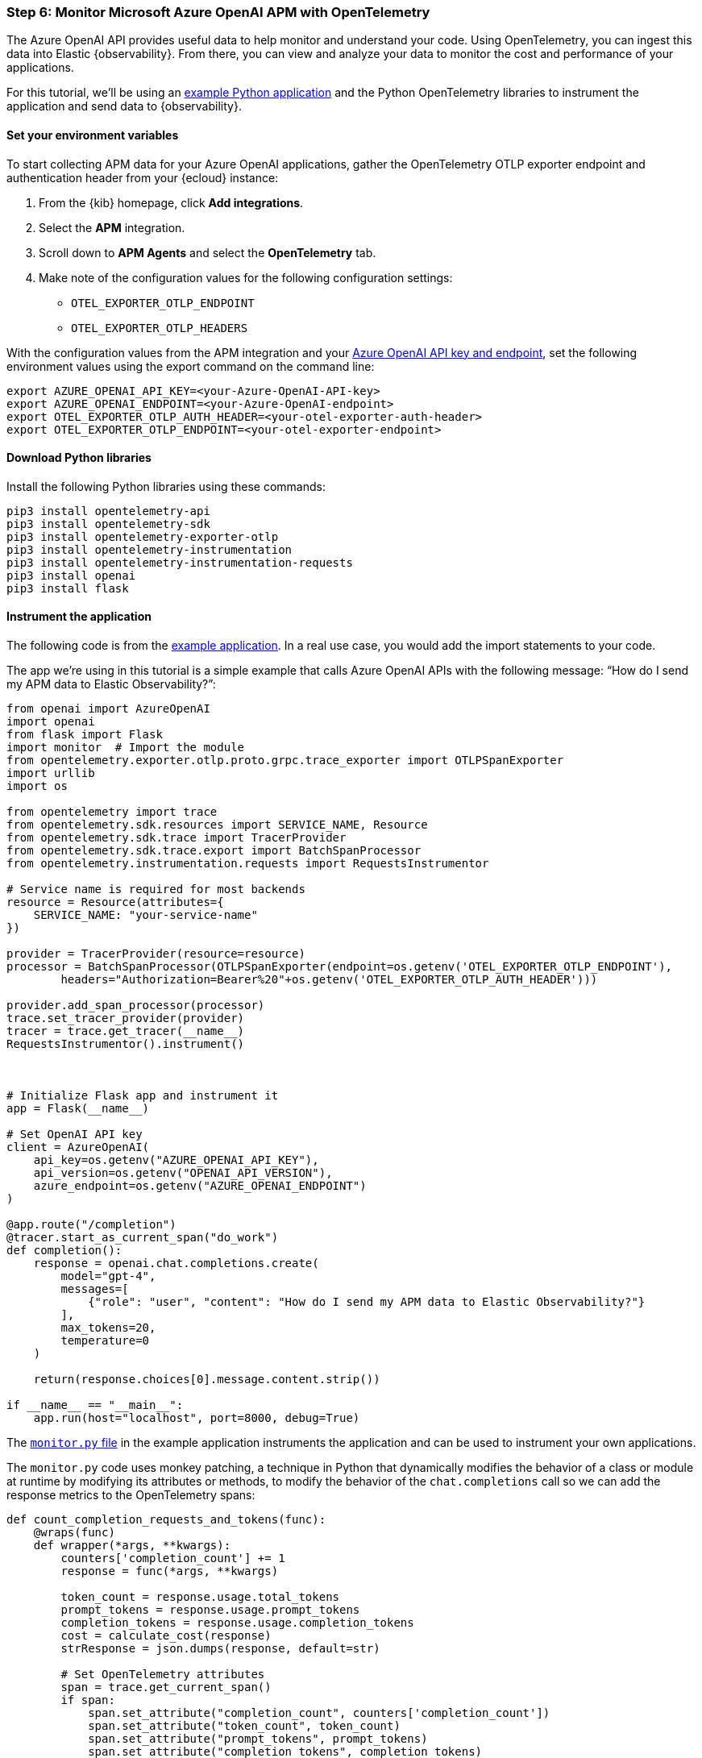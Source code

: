 [discrete]
[[azure-openai-apm]]
=== Step 6: Monitor Microsoft Azure OpenAI APM with OpenTelemetry

The Azure OpenAI API provides useful data to help monitor and understand your code.
Using OpenTelemetry, you can ingest this data into Elastic {observability}.
From there, you can view and analyze your data to monitor the cost and performance of your applications.

For this tutorial, we'll be using an https://github.com/mdbirnstiehl/AzureOpenAIAPMmonitoringOtel[example Python application] and the Python OpenTelemetry libraries to instrument the application and send data to {observability}.

[discrete]
[[azure-openai-apm-env-var]]
==== Set your environment variables

To start collecting APM data for your Azure OpenAI applications, gather the OpenTelemetry OTLP exporter endpoint and authentication header from your {ecloud} instance:

. From the {kib} homepage, click **Add integrations**.
. Select the **APM** integration.
. Scroll down to **APM Agents** and select the **OpenTelemetry** tab.
. Make note of the configuration values for the following configuration settings:
* `OTEL_EXPORTER_OTLP_ENDPOINT`
* `OTEL_EXPORTER_OTLP_HEADERS`

With the configuration values from the APM integration and your https://learn.microsoft.com/en-us/azure/ai-services/openai/quickstart?tabs=command-line%2Cpython-new&pivots=programming-language-python#retrieve-key-and-endpoint[Azure OpenAI API key and endpoint], set the following environment values using the export command on the command line:

[source,bash]
----
export AZURE_OPENAI_API_KEY=<your-Azure-OpenAI-API-key>
export AZURE_OPENAI_ENDPOINT=<your-Azure-OpenAI-endpoint>
export OTEL_EXPORTER_OTLP_AUTH_HEADER=<your-otel-exporter-auth-header>
export OTEL_EXPORTER_OTLP_ENDPOINT=<your-otel-exporter-endpoint>
----

[discrete]
[[azure-openai-apm-python-libraries]]
==== Download Python libraries

Install the following Python libraries using these commands:

[source,bash]
----
pip3 install opentelemetry-api
pip3 install opentelemetry-sdk
pip3 install opentelemetry-exporter-otlp
pip3 install opentelemetry-instrumentation
pip3 install opentelemetry-instrumentation-requests
pip3 install openai
pip3 install flask
----

[discrete]
[[azure-openai-apm-instrument]]
==== Instrument the application

The following code is from the https://github.com/mdbirnstiehl/AzureOpenAIAPMmonitoringOtel[example application]. In a real use case, you would add the import statements to your code.

The app we're using in this tutorial is a simple example that calls Azure OpenAI APIs with the following message: “How do I send my APM data to Elastic Observability?”:

[source,python]
----

from openai import AzureOpenAI
import openai
from flask import Flask
import monitor  # Import the module
from opentelemetry.exporter.otlp.proto.grpc.trace_exporter import OTLPSpanExporter
import urllib
import os

from opentelemetry import trace
from opentelemetry.sdk.resources import SERVICE_NAME, Resource
from opentelemetry.sdk.trace import TracerProvider
from opentelemetry.sdk.trace.export import BatchSpanProcessor
from opentelemetry.instrumentation.requests import RequestsInstrumentor

# Service name is required for most backends
resource = Resource(attributes={
    SERVICE_NAME: "your-service-name"
})

provider = TracerProvider(resource=resource)
processor = BatchSpanProcessor(OTLPSpanExporter(endpoint=os.getenv('OTEL_EXPORTER_OTLP_ENDPOINT'),
        headers="Authorization=Bearer%20"+os.getenv('OTEL_EXPORTER_OTLP_AUTH_HEADER')))

provider.add_span_processor(processor)
trace.set_tracer_provider(provider)
tracer = trace.get_tracer(__name__)
RequestsInstrumentor().instrument()



# Initialize Flask app and instrument it
app = Flask(__name__)

# Set OpenAI API key
client = AzureOpenAI(
    api_key=os.getenv("AZURE_OPENAI_API_KEY"),
    api_version=os.getenv("OPENAI_API_VERSION"),
    azure_endpoint=os.getenv("AZURE_OPENAI_ENDPOINT")
)

@app.route("/completion")
@tracer.start_as_current_span("do_work")
def completion():
    response = openai.chat.completions.create(
        model="gpt-4",
        messages=[
            {"role": "user", "content": "How do I send my APM data to Elastic Observability?"}
        ],
        max_tokens=20,
        temperature=0
    )

    return(response.choices[0].message.content.strip())

if __name__ == "__main__":
    app.run(host="localhost", port=8000, debug=True)
----

The https://github.com/mdbirnstiehl/AzureOpenAIAPMmonitoringOtel/blob/main/monitor.py[`monitor.py` file] in the example application instruments the application and can be used to instrument your own applications.

The `monitor.py` code uses monkey patching, a technique in Python that dynamically modifies the behavior of a class or module at runtime by modifying its attributes or methods, to modify the behavior of the `chat.completions` call so we can add the response metrics to the OpenTelemetry spans:

[source,python]
----
def count_completion_requests_and_tokens(func):
    @wraps(func)
    def wrapper(*args, **kwargs):
        counters['completion_count'] += 1
        response = func(*args, **kwargs)

        token_count = response.usage.total_tokens
        prompt_tokens = response.usage.prompt_tokens
        completion_tokens = response.usage.completion_tokens
        cost = calculate_cost(response)
        strResponse = json.dumps(response, default=str)

        # Set OpenTelemetry attributes
        span = trace.get_current_span()
        if span:
            span.set_attribute("completion_count", counters['completion_count'])
            span.set_attribute("token_count", token_count)
            span.set_attribute("prompt_tokens", prompt_tokens)
            span.set_attribute("completion_tokens", completion_tokens)
            span.set_attribute("model", response.model)
            span.set_attribute("cost", cost)
            span.set_attribute("response", strResponse)
        return response
    return wrapper

# Monkey-patch the openai.Completion.create function
openai.chat.completions.create = count_completion_requests_and_tokens(openai.chat.completions.create)
----

Adding this data to our span lets us send it to our OTLP endpoint, so you can search for the data in {observability} and build dashboards and visualizations.

Implementing the following function allows you to calculate the cost of a single request to the OpenAI APIs.

[source,python]
----
def calculate_cost(response):
    if response.model in ['gpt-4', 'gpt-4-0314']:
        cost = (response.usage.prompt_tokens * 0.03 + response.usage.completion_tokens * 0.06) / 1000
    elif response.model in ['gpt-4-32k', 'gpt-4-32k-0314']:
        cost = (response.usage.prompt_tokens * 0.06 + response.usage.completion_tokens * 0.12) / 1000
    elif 'gpt-3.5-turbo' in response.model:
        cost = response.usage.total_tokens * 0.002 / 1000
    elif 'davinci' in response.model:
        cost = response.usage.total_tokens * 0.02 / 1000
    elif 'curie' in response.model:
        cost = response.usage.total_tokens * 0.002 / 1000
    elif 'babbage' in response.model:
        cost = response.usage.total_tokens * 0.0005 / 1000
    elif 'ada' in response.model:
        cost = response.usage.total_tokens * 0.0004 / 1000
    else:
        cost = 0
    return cost
----

To download the example application and try it for yourself, got to the https://github.com/mdbirnstiehl/AzureOpenAIAPMmonitoringOtel[example application GitHub repo].

[discrete]
[[azure-openai-view-apm-data]]
==== View APM data from OpenTelemetry in {kib}

After ingesting your data, you can filter and explore it using Discover in {kib}.
Go to **Discover** from the {kib} menu under **Analytics**.
You can then filter by the fields sent to {observability} by OpenTelemetry, including:

* `numeric_labels.completion_count`
* `numeric_labels.completion_tokens`
* `numeric_labels.cost`
* `numeric_labels.prompt_tokens`
* `numeric_labels.token_count`

[role="screenshot"]
image::images/azure-openai-apm-discover.png[screenshot of the discover main page]

Then, use these fields to create visualizations and build dashboards. Refer to the https://github.com/mdbirnstiehl/AzureOpenAIAPMmonitoringOtel/blob/main/chatGPTDashboard.ndjson[dashboard file] in the example application and the {kibana-ref}/dashboard.html[Dashboard and visualizations] documentation for more information.

[role="screenshot"]
image::images/azure-openai-apm-dashboard.png[screenshot of the Azure OpenAI APM dashboard]